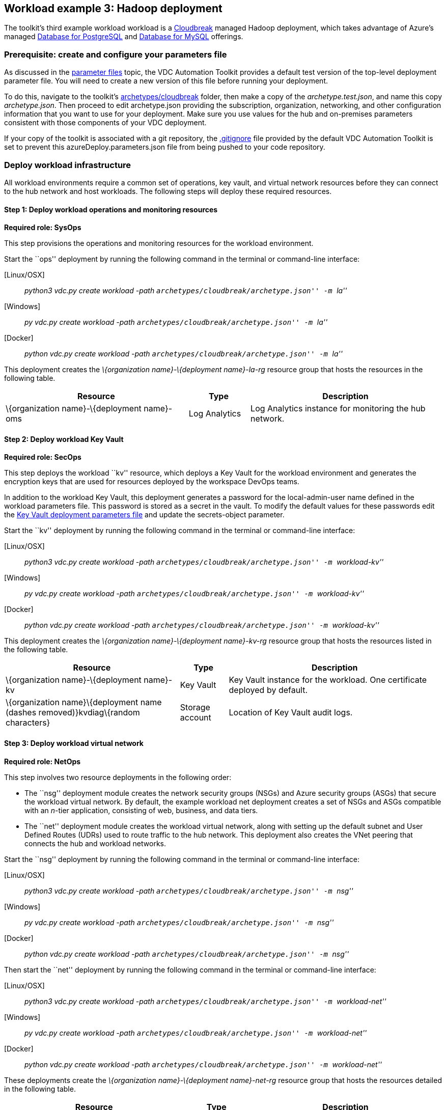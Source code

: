 == Workload example 3: Hadoop deployment

The toolkit’s third example workload workload is a
https://azure.microsoft.com/blog/hortonworks-extends-iaas-offering-on-azure-with-cloudbreak/[Cloudbreak]
managed Hadoop deployment, which takes advantage of Azure’s managed
https://azure.microsoft.com/services/postgresql/[Database for
PostgreSQL] and https://azure.microsoft.com/services/mysql/[Database for
MySQL] offerings.

=== Prerequisite: create and configure your parameters file

As discussed in the
link:03-parameters-files.md#parameters-files[parameter files] topic, the
VDC Automation Toolkit provides a default test version of the top-level
deployment parameter file. You will need to create a new version of this
file before running your deployment.

To do this, navigate to the toolkit’s
link:../archetypes/cloudbreak[archetypes/cloudbreak] folder, then make a
copy of the _archetype.test.json_, and name this copy _archetype.json_.
Then proceed to edit archetype.json providing the subscription,
organization, networking, and other configuration information that you
want to use for your deployment. Make sure you use values for the hub
and on-premises parameters consistent with those components of your VDC
deployment.

If your copy of the toolkit is associated with a git repository, the
link:../.gitignore[.gitignore] file provided by the default VDC
Automation Toolkit is set to prevent this azureDeploy.parameters.json
file from being pushed to your code repository.

=== Deploy workload infrastructure

All workload environments require a common set of operations, key vault,
and virtual network resources before they can connect to the hub network
and host workloads. The following steps will deploy these required
resources.

==== Step 1: Deploy workload operations and monitoring resources

*Required role: SysOps*

This step provisions the operations and monitoring resources for the
workload environment.

Start the ``ops'' deployment by running the following command in the
terminal or command-line interface:

{empty}[Linux/OSX]

____
_python3 vdc.py create workload -path
``archetypes/cloudbreak/archetype.json'' -m ``la''_
____

{empty}[Windows]

____
_py vdc.py create workload -path
``archetypes/cloudbreak/archetype.json'' -m ``la''_
____

{empty}[Docker]

____
_python vdc.py create workload -path
``archetypes/cloudbreak/archetype.json'' -m ``la''_
____

This deployment creates the _\{organization name}-\{deployment
name}-la-rg_ resource group that hosts the resources in the following
table.

[width="100%",cols="42%,14%,44%",options="header",]
|===
|*Resource* |*Type* |*Description*
|\{organization name}-\{deployment name}-oms |Log Analytics |Log
Analytics instance for monitoring the hub network.
|===

==== Step 2: Deploy workload Key Vault

*Required role: SecOps*

This step deploys the workload ``kv'' resource, which deploys a Key
Vault for the workload environment and generates the encryption keys
that are used for resources deployed by the workspace DevOps teams.

In addition to the workload Key Vault, this deployment generates a
password for the local-admin-user name defined in the workload
parameters file. This password is stored as a secret in the vault. To
modify the default values for these passwords edit the
link:../modules/workload-kv/1.0/azureDeploy.parameters.json[Key Vault
deployment parameters file] and update the secrets-object parameter.

Start the ``kv'' deployment by running the following command in the
terminal or command-line interface:

{empty}[Linux/OSX]

____
_python3 vdc.py create workload -path
``archetypes/cloudbreak/archetype.json'' -m ``workload-kv''_
____

{empty}[Windows]

____
_py vdc.py create workload -path
``archetypes/cloudbreak/archetype.json'' -m ``workload-kv''_
____

{empty}[Docker]

____
_python vdc.py create workload -path
``archetypes/cloudbreak/archetype.json'' -m ``workload-kv''_
____

This deployment creates the _\{organization name}-\{deployment
name}-kv-rg_ resource group that hosts the resources listed in the
following table.

[width="100%",cols="40%,11%,49%",options="header",]
|===
|*Resource* |*Type* |*Description*
|\{organization name}-\{deployment name}-kv |Key Vault |Key Vault
instance for the workload. One certificate deployed by default.

|\{organization name}\{deployment name (dashes removed)}kvdiag\{random
characters} |Storage account |Location of Key Vault audit logs.
|===

==== Step 3: Deploy workload virtual network

*Required role: NetOps*

This step involves two resource deployments in the following order:

* The ``nsg'' deployment module creates the network security groups
(NSGs) and Azure security groups (ASGs) that secure the workload virtual
network. By default, the example workload net deployment creates a set
of NSGs and ASGs compatible with an _n_-tier application, consisting of
web, business, and data tiers.
* The ``net'' deployment module creates the workload virtual network,
along with setting up the default subnet and User Defined Routes (UDRs)
used to route traffic to the hub network. This deployment also creates
the VNet peering that connects the hub and workload networks.

Start the ``nsg'' deployment by running the following command in the
terminal or command-line interface:

{empty}[Linux/OSX]

____
_python3 vdc.py create workload -path
``archetypes/cloudbreak/archetype.json'' -m ``nsg''_
____

{empty}[Windows]

____
_py vdc.py create workload -path
``archetypes/cloudbreak/archetype.json'' -m ``nsg''_
____

{empty}[Docker]

____
_python vdc.py create workload -path
``archetypes/cloudbreak/archetype.json'' -m ``nsg''_
____

Then start the ``net'' deployment by running the following command in
the terminal or command-line interface:

{empty}[Linux/OSX]

____
_python3 vdc.py create workload -path
``archetypes/cloudbreak/archetype.json'' -m ``workload-net''_
____

{empty}[Windows]

____
_py vdc.py create workload -path
``archetypes/cloudbreak/archetype.json'' -m ``workload-net''_
____

{empty}[Docker]

____
_python vdc.py create workload -path
``archetypes/cloudbreak/archetype.json'' -m ``workload-net''_
____

These deployments create the _\{organization name}-\{deployment
name}-net-rg_ resource group that hosts the resources detailed in the
following table.

[width="100%",cols="41%,15%,44%",options="header",]
|===
|*Resource* |*Type* |*Description*
|\{organization name}-\{deployment name}-vnet |Virtual network |The
primary workload virtual network, with a single default subnet.

|\{organization name}-\{deployment name}-\{defaultsubnetname}-nsg
|Network security group |Network security group attached to the default
subnet.

|\{organization name}-\{deployment name}-udr |Route table |User Defined
Routes for routing traffic to and from the hub network.

|business-asg |Azure security group |ASG for business-tier assets.

|web-asg |Azure security group |ASG for web-tier assets.

|data-asg |Azure security group |ASG for data-tier assets.

|\{deployment name (dashes removed)}diag\{random characters} |Storage
account |Storage location for virtual network diagnostic data.
|===

=== Deploy workload resources

Once the workload operations, Key Vault, and virtual network resources
are provisioned, your team can begin deploying actual workload
resources. Performing the following tasks provisions the availability
sets, virtual machines, Azure PostgreSQL, and Azure MySQL resources
needed to deploy a virtual machine running a Cloudbreak managed Hadoop
application.

A local user account will be created for these machines. The user name
is defined in the local-admin-user parameter of the main deployment
parameters file. The password for this user is generated and stored in
the workload key vault as part of the ``kv'' deployment.

==== Deploy Hadoop Cloudbreak resources

Start the ``cb'' deployment by running the following command in the
terminal or command-line interface:

{empty}[Linux/OSX]

____
_python3 vdc.py create workload -path
``archetypes/cloudbreak/archetype.json'' -m ``cb''_
____

{empty}[Windows]

____
_py vdc.py create workload -path
``archetypes/cloudbreak/archetype.json'' -m ``cb''_
____

{empty}[Docker]

____
_python vdc.py create workload -path
``archetypes/cloudbreak/archetype.json'' -m ``cb''_
____

This deployment creates the _\{organization name}-\{deployment
name}-cb-rg_ resource group that hosts the resources listed in the
following table.

[width="100%",cols="44%,25%,31%",options="header",]
|===
|*Resource* |*Type* |*Description*
|cb-as |Availability set |Availability set for Hadoop virtual machines.

|\{organization name}\{deployment name}cb\{random characters} |Storage
account |Storage account for Hadoop Cloudbreak VM.

|\{organization name}\{deployment name}cbdiag\{random characters}
|Storage account |Virtual machine diagnostic storage account.

|\{organization name}-\{deployment name}-mysql01 |Azure Database for
MySQL server |MySQL server for Hadoop.

|\{organization name}-\{deployment name}-postgresql01 |Azure Database
for PostgreSQL server |PostgreSQL server for Hadoop.

|\{organization name}-\{deployment name}-hdp-cb-vm1 |Virtual machine
|Hadoop Cloudbreak VM.

|\{organization name}-\{deployment name}-hdp-cb-vm1-nic1 |Network
interface |Network interface for VM.
|===

==== Deploy Kerberos Domain Controller (KDC)

To enable Kerberos authentication for your Hadoop application, you will
need a server in the workload virtual network capable of handling
authentication claims. This resource deployment will create a two VMs
and an availability set to support a primary and secondary Kerberos
Domain Controller that your Hadoop app can use for authentication.

Start the ``kdc'' deployment by running the following command in the
terminal or command-line interface:

{empty}[Linux/OSX]

____
_python3 vdc.py create workload -path
``archetypes/cloudbreak/archetype.json'' -m ``kdc''_
____

{empty}[Windows]

____
_py vdc.py create workload -path
``archetypes/cloudbreak/archetype.json'' -m ``kdc''_
____

{empty}[Docker]

____
_python vdc.py create workload -path
``archetypes/cloudbreak/archetype.json'' -m ``kdc''_
____

This deployment creates the _\{organization name}-\{deployment
name}-kdc-rg_ resource group that hosts the resources listed in the
following table.

[width="100%",cols="45%,11%,44%",options="header",]
|===
|*Resource* |*Type* |*Description*
|\{organization name}-\{deployment name}-kdc-as |Availability set
|Availability set for KDC servers.

|\{organization name}\{deployment name (spaces removed)}kdcdiag\{random
characters} |Storage account |Storage account used to store diagnostic
logs related to the KDC servers.

|\{organization name}-\{deployment name}-kdc-vm1 |Virtual machine
|Primary KDC server.

|\{organization name}-\{deployment name}-kdc-vm1-nic |Network interface
|Virtual network interface for primary KDC server.

|\{organization name}\{deployment name (spaces
removed)}kdcvm1osdsk\{random characters} |Disk |Virtual OS disk for
primary KDC server.

|\{organization name}-\{deployment name}-kdc-vm2 |Virtual machine
|Secondary KDC server.

|\{organization name}-\{deployment name}-kdc-vm2-nic |Network interface
|Virtual network interface for secondary KDC server.

|\{organization name}\{deployment name (spaces
removed)}kdcvm2osdsk\{random characters} |Disk |Virtual OS disk for
secondary KDC server.
|===

